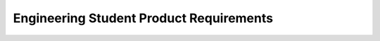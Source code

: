 ####################################
Engineering Student Product Requirements
####################################

.. preq:: Competitive System Design
   :id: REQ-PROD-ES-001
   :status: Draft
   :importance: Medium
   :tags: competition, design
   :related_stories: story:EngineeringStudent

   The system must enable the design of a lightweight, robust, and rules-compliant wiring harness for their team's vehicle.

.. preq:: Theoretical Knowledge Application
   :id: REQ-PROD-ES-002
   :status: Draft
   :importance: Medium
   :tags: education, application
   :related_stories: story:EngineeringStudent

   The system must help bridge the gap between classroom theory (circuit analysis, signal processing) and real-world application.

.. preq:: Effective Collaboration
   :id: REQ-PROD-ES-003
   :status: Draft
   :importance: Medium
   :tags: collaboration
   :related_stories: story:EngineeringStudent

   The system must facilitate seamless collaboration among team members, allowing them to share design files and documentation.

.. preq:: Learning and Innovation Support
   :id: REQ-PROD-ES-004
   :status: Draft
   :importance: Medium
   :tags: learning, innovation
   :related_stories: story:EngineeringStudent

   The system must support learning industry-standard practices and innovative solutions to gain a competitive edge.
